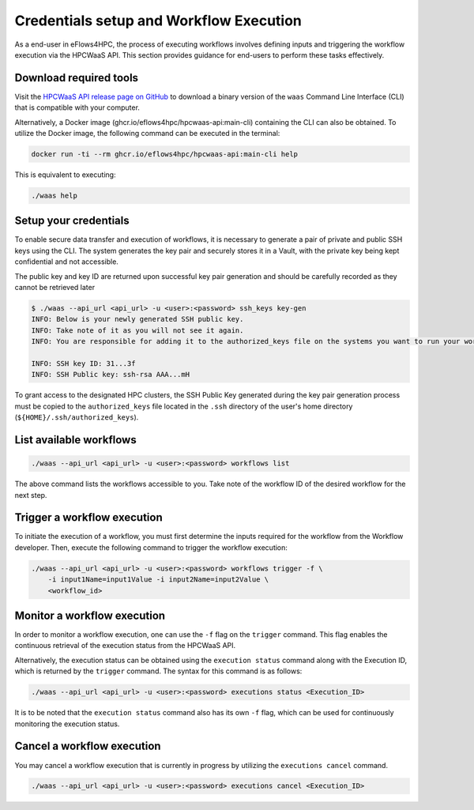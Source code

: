 Credentials setup and Workflow Execution
========================================

As a end-user in eFlows4HPC, the process of executing workflows involves defining inputs and triggering the workflow execution via the
HPCWaaS API. This section provides guidance for end-users to perform these tasks effectively.

Download required tools
-----------------------

Visit the `HPCWaaS API release page on GitHub <https://github.com/eflows4hpc/hpcwaas-api/releases>`_ to download a binary version of
the ``waas`` Command Line Interface (CLI) that is compatible with your computer.

Alternatively, a Docker image (ghcr.io/eflows4hpc/hpcwaas-api:main-cli) containing the CLI can also be obtained.
To utilize the Docker image, the following command can be executed in the terminal:

.. code-block:: bash

    docker run -ti --rm ghcr.io/eflows4hpc/hpcwaas-api:main-cli help

This is equivalent to executing:

.. code-block:: bash

    ./waas help


Setup your credentials
----------------------

To enable secure data transfer and execution of workflows, it is necessary to generate a pair of private and public SSH keys using the CLI.
The system generates the key pair and securely stores it in a Vault, with the private key being kept confidential and not accessible.

The public key and key ID are returned upon successful key pair generation and should be carefully recorded as they cannot be retrieved later

.. code-block:: bash

    $ ./waas --api_url <api_url> -u <user>:<password> ssh_keys key-gen
    INFO: Below is your newly generated SSH public key.
    INFO: Take note of it as you will not see it again.
    INFO: You are responsible for adding it to the authorized_keys file on the systems you want to run your workflows.

    INFO: SSH key ID: 31...3f
    INFO: SSH Public key: ssh-rsa AAA...mH

To grant access to the designated HPC clusters, the SSH Public Key generated during the key pair generation process must be copied to
the ``authorized_keys`` file located in the ``.ssh`` directory of the user's home directory (``${HOME}/.ssh/authorized_keys``).

List available workflows
------------------------

.. code-block:: bash

    ./waas --api_url <api_url> -u <user>:<password> workflows list


The above command lists the workflows accessible to you. Take note of the workflow ID of the desired workflow for the next step.


Trigger a workflow execution
----------------------------

To initiate the execution of a workflow, you must first determine the inputs required for the workflow from the Workflow developer.
Then, execute the following command to trigger the workflow execution:

.. code-block:: bash

    ./waas --api_url <api_url> -u <user>:<password> workflows trigger -f \
        -i input1Name=input1Value -i input2Name=input2Value \
        <workflow_id>


Monitor a workflow execution
----------------------------

In order to monitor a workflow execution, one can use the ``-f`` flag on the ``trigger`` command. This flag enables the continuous
retrieval of the execution status from the HPCWaaS API.

Alternatively, the execution status can be obtained using the ``execution status`` command along with the Execution ID, which is
returned by the ``trigger`` command. The syntax for this command is as follows:

.. code-block:: bash

    ./waas --api_url <api_url> -u <user>:<password> executions status <Execution_ID>


It is to be noted that the ``execution status`` command also has its own ``-f`` flag, which can be used for continuously
monitoring the execution status.

Cancel a workflow execution
---------------------------

You may cancel a workflow execution that is currently in progress by utilizing the ``executions cancel`` command.

.. code-block:: bash

    ./waas --api_url <api_url> -u <user>:<password> executions cancel <Execution_ID>

